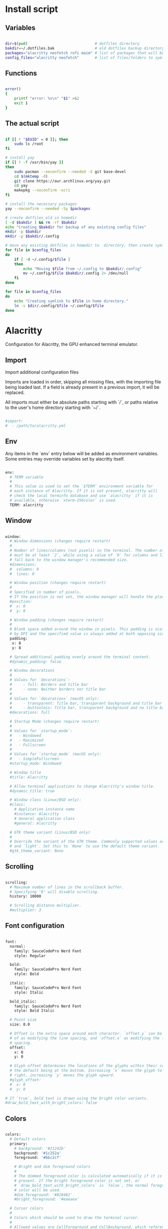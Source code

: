 # -*- eval: (my/org-config-mode) -*-

#+TITILE: My dotfiles
#+STARTUP: fold

* Install script
** Variables

#+begin_src sh :tangle-mode (identity #o755) :tangle ./install.sh 

  dir=$(pwd)                              # dotfiles directory
  bakdir=~/.dotfiles.bak                  # old dotfiles backup directory
  packages="alacritty neofetch rofi maim" # list of packages that will be installed
  config_files="alacritty neofetch"       # list of files/folders to symlink in homedir

#+end_src

** Functions

#+begin_src sh :tangle-mode (identity #o755) :tangle ./install.sh 

  error()
  {
      printf "error: %s\n" "$1" >&2
      exit 1
  }

#+end_src

** The actual script

#+begin_src sh :tangle-mode (identity #o755) :tangle ./install.sh 

  if [[ ! "$EUID" = 0 ]]; then
      sudo ls /root
  fi

  # install yay
  if [[ ! -f /usr/bin/yay ]]
  then
      sudo pacman --noconfirm --needed -S git base-devel
      cd $(mktemp -d)
      git clone https://aur.archlinux.org/yay.git
      cd yay
      makepkg --noconfirm -scri
  fi

  # install the necessary packages
  yay --noconfirm --needed -Sy $packages

  # create dotfiles_old in homedir
  [ -d $bakdir ] && rm -rf $bakdir
  echo "Creating $bakdir for backup of any existing config files"
  mkdir -p $bakdir
  mkdir -p $bakdir/.config

  # move any existing dotfiles in homedir to  directory, then create symlinks
  for file in $config_files
  do
      if [ -d ~/.config/$file ]
      then
          echo "Moving $file from ~/.config to $bakdir/.config"
          mv ~/.config/$file $bakdir/.config 2> /dev/null
      fi
  done

  for file in $config_files
  do
      echo "Creating symlink to $file in home directory."
      ln -s $dir/.config/$file ~/.config/$file
  done

#+end_src

* Alacritty

Configuration for Alacritty, the GPU enhanced terminal emulator.

** Import

Import additional configuration files

Imports are loaded in order, skipping all missing files, with the importing file being loaded last.
If a field is already present in a previous import, it will be replaced.

All imports must either be absolute paths starting with `/`, or paths relative to the user's home
directory starting with `~/`.

#+begin_src sh

  #import:
  #  - /path/to/alacritty.yml

#+end_src

** Env

Any items in the `env` entry below will be added as environment variables. Some entries may override
variables set by alacritty itself.

#+begin_src sh

  env:
    # TERM variable
    #
    # This value is used to set the `$TERM` environment variable for
    # each instance of Alacritty. If it is not present, alacritty will
    # check the local terminfo database and use `alacritty` if it is
    # available, otherwise `xterm-256color` is used.
    TERM: alacritty

#+end_src

** Window

#+begin_src sh

  window:
    # Window dimensions (changes require restart)
    #
    # Number of lines/columns (not pixels) in the terminal. The number of columns
    # must be at least `2`, while using a value of `0` for columns and lines will
    # fall back to the window manager's recommended size.
    #dimensions:
    #  columns: 0
    #  lines: 0

    # Window position (changes require restart)
    #
    # Specified in number of pixels.
    # If the position is not set, the window manager will handle the placement.
    #position:
    #  x: 0
    #  y: 0

    # Window padding (changes require restart)
    #
    # Blank space added around the window in pixels. This padding is scaled
    # by DPI and the specified value is always added at both opposing sides.
    padding:
     x: 8
     y: 8

    # Spread additional padding evenly around the terminal content.
    #dynamic_padding: false

    # Window decorations
    #
    # Values for `decorations`:
    #     - full: Borders and title bar
    #     - none: Neither borders nor title bar
    #
    # Values for `decorations` (macOS only):
    #     - transparent: Title bar, transparent background and title bar buttons
    #     - buttonless: Title bar, transparent background and no title bar buttons
    #decorations: full

    # Startup Mode (changes require restart)
    #
    # Values for `startup_mode`:
    #   - Windowed
    #   - Maximized
    #   - Fullscreen
    #
    # Values for `startup_mode` (macOS only):
    #   - SimpleFullscreen
    #startup_mode: Windowed

    # Window title
    #title: Alacritty

    # Allow terminal applications to change Alacritty's window title.
    #dynamic_title: true

    # Window class (Linux/BSD only):
    #class:
      # Application instance name
      #instance: Alacritty
      # General application class
      #general: Alacritty

    # GTK theme variant (Linux/BSD only)
    #
    # Override the variant of the GTK theme. Commonly supported values are `dark`
    # and `light`. Set this to `None` to use the default theme variant.
    #gtk_theme_variant: None

#+end_src

** Scrolling

#+begin_src sh

  scrolling:
    # Maximum number of lines in the scrollback buffer.
    # Specifying '0' will disable scrolling.
    history: 10000

    # Scrolling distance multiplier.
    #multiplier: 3
	
#+end_src

** Font configuration

#+begin_src sh

  font:
    normal:
      family: SauceCodePro Nerd Font
      style: Regular

    bold:
      family: SauceCodePro Nerd Font
      style: Bold

    italic:
      family: SauceCodePro Nerd Font
      style: Italic

    bold_italic:
      family: SauceCodePro Nerd Font
      style: Bold Italic

    # Point size
    size: 8.0

    # Offset is the extra space around each character. `offset.y` can be thought
    # of as modifying the line spacing, and `offset.x` as modifying the letter
    # spacing.
    offset:
      x: 0
      y: 0

    # Glyph offset determines the locations of the glyphs within their cells with
    # the default being at the bottom. Increasing `x` moves the glyph to the
    # right, increasing `y` moves the glyph upward.
    #glyph_offset:
    #  x: 0
    #  y: 0

  # If `true`, bold text is drawn using the bright color variants.
  #draw_bold_text_with_bright_colors: false

#+end_src

** Colors

#+begin_src sh

  colors:
    # Default colors
    primary:
      # background: '#21242b'
      background: '#1c252a'
      foreground: '#bbc2cf'

      # Bright and dim foreground colors
      #
      # The dimmed foreground color is calculated automatically if it is not
      # present. If the bright foreground color is not set, or
      # `draw_bold_text_with_bright_colors` is `false`, the normal foreground
      # color will be used.
      #dim_foreground: '#828482'
      #bright_foreground: '#eaeaea'

    # Cursor colors
    #
    # Colors which should be used to draw the terminal cursor.
    #
    # Allowed values are CellForeground and CellBackground, which reference the
    # affected cell, or hexadecimal colors like #ff00ff.
    #cursor:
    #  text: CellBackground
    #  cursor: CellForeground

    # Vi mode cursor colors
    #
    # Colors for the cursor when the vi mode is active.
    #
    # Allowed values are CellForeground and CellBackground, which reference the
    # affected cell, or hexadecimal colors like #ff00ff.
    #vi_mode_cursor:
    #  text: CellBackground
    #  cursor: CellForeground

    # Search colors
    #
    # Colors used for the search bar and match highlighting.
    #search:
      # Allowed values are CellForeground and CellBackground, which reference the
      # affected cell, or hexadecimal colors like #ff00ff.
      #matches:
      #  foreground: '#51afef'
      #  background: '#bbc2cf'
      #focused_match:
      #  foreground: CellBackground
      #  background: CellForeground

      #bar:
      #  background: '#c5c8c6'
      #  foreground: '#1d1f21'

    # Line indicator
    #
    # Color used for the indicator displaying the position in history during
    # search and vi mode.
    #
    # By default, these will use the opposing primary color.
    #line_indicator:
    #  foreground: None
    #  background: None

    # Selection colors
    #
    # Colors which should be used to draw the selection area.
    #
    # Allowed values are CellForeground and CellBackground, which reference the
    # affected cell, or hexadecimal colors like #ff00ff.
    #selection:
    # text: '#bbc2cf'
    # background: '#ffffff'

    # Normal colors

    normal:
      # black:   '#141c21'
      # black:   '#161e22'
      black:   '#182024'
      red:     '#ff6c6b'
      green:   '#98be65'
      yellow:  '#da8548'
      # yellow:  '#ffaf00'
      blue:    '#51afef'
      magenta: '#d499e5'
      cyan:    '#5699af'
      white:   '#bbc2cf'
    # normal:
      # black:   '#1c1f24'
      # red:     '#ff6c6b'
      # green:   '#98be65'
      # yellow:  '#da8548'
      # blue:    '#51afef'
      # magenta: '#d499e5'
      # cyan:    '#5699af'
      # white:   '#42444a'

    # Bright colors
    bright:
      black:   '#7b7278'
      red:     '#da8548'
      green:   '#4db5bd'
      yellow:  '#ffaf00'
      blue:    '#51afef'
      magenta: '#a9a1e1'
      cyan:    '#46d9ff'
      white:   '#dfdfdf'

    # Dim colors
    #
    # If the dim colors are not set, they will be calculated automatically based
    # on the `normal` colors.
    #dim:
    #  black:   '#131415'
    #  red:     '#864343'
    #  green:   '#777c44'
    #  yellow:  '#9e824c'
    #  blue:    '#556a7d'
    #  magenta: '#75617b'
    #  cyan:    '#5b7d78'
    #  white:   '#828482'

    # Indexed Colors
    #
    # The indexed colors include all colors from 16 to 256.
    # When these are not set, they're filled with sensible defaults.
    #
    # Example:
    #   `- { index: 16, color: '#ff00ff' }`
    #
    #indexed_colors: []

#+end_src

** Bell

The bell is rung every time the BEL control character is received.

#+begin_src sh

  #bell:
    # Visual Bell Animation
    #
    # Animation effect for flashing the screen when the visual bell is rung.
    #
    # Values for `animation`:
    #   - Ease
    #   - EaseOut
    #   - EaseOutSine
    #   - EaseOutQuad
    #   - EaseOutCubic
    #   - EaseOutQuart
    #   - EaseOutQuint
    #   - EaseOutExpo
    #   - EaseOutCirc
    #   - Linear
    #animation: EaseOutExpo

    # Duration of the visual bell flash in milliseconds. A `duration` of `0` will
    # disable the visual bell animation.
    #duration: 0

    # Visual bell animation color.
    #color: '#ffffff'

    # Bell Command
    #
    # This program is executed whenever the bell is rung.
    #
    # When set to `command: None`, no command will be executed.
    #
    # Example:
    #   command:
    #     program: notify-send
    #     args: ["Hello, World!"]
    #
    #command: None

#+end_src

** Opacity

Window opacity as a floating point number from `0.0` to `1.0`. The value `0.0` is completely
transparent and `1.0` is opaque.

#+begin_src sh

  background_opacity: 0.85

#+end_src

** Selection

#+begin_src sh

  #selection:
    # This string contains all characters that are used as separators for
    # "semantic words" in Alacritty.
    #semantic_escape_chars: ",│`|:\"' ()[]{}<>\t"

    # When set to `true`, selected text will be copied to the primary clipboard.
    #save_to_clipboard: false

#+end_src

** Cursor

#+begin_src sh

  #cursor:
    # Cursor style
    #style:
      # Cursor shape
      #
      # Values for `shape`:
      #   - ▇ Block
      #   - _ Underline
      #   - | Beam
      #shape: Block

      # Cursor blinking state
      #
      # Values for `blinking`:
      #   - Never: Prevent the cursor from ever blinking
      #   - Off: Disable blinking by default
      #   - On: Enable blinking by default
      #   - Always: Force the cursor to always blink
      #blinking: Off

    # Vi mode cursor style
    #
    # If the vi mode cursor style is `None` or not specified, it will fall back to
    # the style of the active value of the normal cursor.
    #
    # See `cursor.style` for available options.
    #vi_mode_style: None

    # Cursor blinking interval in milliseconds.
    #blink_interval: 750

    # If this is `true`, the cursor will be rendered as a hollow box when the
    # window is not focused.
    #unfocused_hollow: true

    # Thickness of the cursor relative to the cell width as floating point number
    # from `0.0` to `1.0`.
    #thickness: 0.15

#+end_src

** Live config reload

changes require restart

#+begin_src sh

  #live_config_reload: true

#+end_src

** Shell

You can set `shell.program` to the path of your favorite shell, e.g. `/bin/fish`. Entries in
`shell.args` are passed unmodified as arguments to the shell.

Default:
  - (macOS) /bin/bash --login
  - (Linux/BSD) user login shell
  - (Windows) powershell

#+begin_src sh

  shell:
   program: /bin/zsh
  #  args:
  #    - --login

  # Startup directory
  #
  # Directory the shell is started in. If this is unset, or `None`, the working
  # directory of the parent process will be used.
  #working_directory: None

#+end_src

** Startup directory

Directory the shell is started in. If this is unset, or `None`, the working directory of the parent
process will be used.

#+begin_src sh

  #working_directory: None

#+end_src

** ESC when alt is pressed

Send ESC (\x1b) before characters when alt is pressed.

#+begin_src sh

  #alt_send_esc: true

#+end_src

** Mouse

#+begin_src sh

  #mouse:
  # Click settings
  #
  # The `double_click` and `triple_click` settings control the time
  # alacritty should wait for accepting multiple clicks as one double
  # or triple click.
  #double_click: { threshold: 300 }
  #triple_click: { threshold: 300 }

#+end_src

** Hide when typing

If this is `true`, the cursor is temporarily hidden when typing.

#+begin_src sh

  #hide_when_typing: false

#+end_src

** URL

#+begin_src sh

  #url:
  # URL launcher
  #
  # This program is executed when clicking on a text which is recognized as a
  # URL. The URL is always added to the command as the last parameter.
  #
  # When set to `launcher: None`, URL launching will be disabled completely.
  #
  # Default:
  #   - (macOS) open
  #   - (Linux/BSD) xdg-open
  #   - (Windows) explorer
  #launcher:
  #  program: xdg-open
  #  args: []

  # URL modifiers
  #
  # These are the modifiers that need to be held down for opening URLs when
  # clicking on them. The available modifiers are documented in the key
  # binding section.
  #modifiers: None

#+end_src

** Mouse bindings

Mouse bindings are specified as a list of objects, much like the key
bindings further below.

To trigger mouse bindings when an application running within Alacritty
captures the mouse, the `Shift` modifier is automatically added as a
requirement.

Each mouse binding will specify a:

- `mouse`:

  - Middle
  - Left
  - Right
  - Numeric identifier such as `5`

- `action` (see key bindings)

And optionally:

- `mods` (see key bindings)

#+begin_src sh

  #mouse_bindings:
  #  - { mouse: Middle, action: PasteSelection }

#+end_src

** Key bindings

Key bindings are specified as a list of objects. For example, this is the default paste binding:

`- { key: V, mods: Control|Shift, action: Paste }`

Each key binding will specify a:

- `key`: Identifier of the key pressed

   - A-Z
   - F1-F24
   - Key0-Key9

   A full list with available key codes can be found here:
   https://docs.rs/glutin/*/glutin/event/enum.VirtualKeyCode.html#variants

   Instead of using the name of the keys, the `key` field also supports using the scancode of the
   desired key. Scancodes have to be specified as a decimal number. This command will allow you to
   display the hex scancodes for certain keys:

      `showkey --scancodes`.

Then exactly one of:

- `chars`: Send a byte sequence to the running application

   The `chars` field writes the specified string to the terminal. This makes it possible to pass
   escape sequences. To find escape codes for bindings like `PageUp` (`"\x1b[5~"`), you can run the
   command `showkey -a` outside of tmux. Note that applications use terminfo to map escape sequences
   back to keys. It is therefore required to update the terminfo when changing an escape sequence.

- `action`: Execute a predefined action

  - ToggleViMode
  - SearchForward
      Start searching toward the right of the search origin.
  - SearchBackward
      Start searching toward the left of the search origin.
  - Copy
  - Paste
  - IncreaseFontSize
  - DecreaseFontSize
  - ResetFontSize
  - ScrollPageUp
  - ScrollPageDown
  - ScrollHalfPageUp
  - ScrollHalfPageDown
  - ScrollLineUp
  - ScrollLineDown
  - ScrollToTop
  - ScrollToBottom
  - ClearHistory
      Remove the terminal's scrollback history.
  - Hide
      Hide the Alacritty window.
  - Minimize
      Minimize the Alacritty window.
  - Quit
      Quit Alacritty.
  - ToggleFullscreen
  - SpawnNewInstance
      Spawn a new instance of Alacritty.
  - ClearLogNotice
      Clear Alacritty's UI warning and error notice.
  - ClearSelection
      Remove the active selection.
  - ReceiveChar
  - None

- Vi mode exclusive actions:

  - Open
      Open URLs at the cursor location with the launcher configured in
      `url.launcher`.
  - ToggleNormalSelection
  - ToggleLineSelection
  - ToggleBlockSelection
  - ToggleSemanticSelection
      Toggle semantic selection based on `selection.semantic_escape_chars`.

- Vi mode exclusive cursor motion actions:

  - Up
      One line up.
  - Down
      One line down.
  - Left
      One character left.
  - Right
      One character right.
  - First
      First column, or beginning of the line when already at the first column.
  - Last
      Last column, or beginning of the line when already at the last column.
  - FirstOccupied
      First non-empty cell in this terminal row, or first non-empty cell of
      the line when already at the first cell of the row.
  - High
      Top of the screen.
  - Middle
      Center of the screen.
  - Low
      Bottom of the screen.
  - SemanticLeft
      Start of the previous semantically separated word.
  - SemanticRight
      Start of the next semantically separated word.
  - SemanticLeftEnd
      End of the previous semantically separated word.
  - SemanticRightEnd
      End of the next semantically separated word.
  - WordLeft
      Start of the previous whitespace separated word.
  - WordRight
      Start of the next whitespace separated word.
  - WordLeftEnd
      End of the previous whitespace separated word.
  - WordRightEnd
      End of the next whitespace separated word.
  - Bracket
      Character matching the bracket at the cursor's location.
  - SearchNext
      Beginning of the next match.
  - SearchPrevious
      Beginning of the previous match.
  - SearchStart
      Start of the match to the left of the vi mode cursor.
  - SearchEnd
      End of the match to the right of the vi mode cursor.

- Search mode exclusive actions:
  - SearchFocusNext
      Move the focus to the next search match.
  - SearchFocusPrevious
      Move the focus to the previous search match.
  - SearchConfirm
  - SearchCancel
  - SearchClear
      Reset the search regex.
  - SearchDeleteWord
      Delete the last word in the search regex.
  - SearchHistoryPrevious
      Go to the previous regex in the search history.
  - SearchHistoryNext
      Go to the next regex in the search history.

- macOS exclusive actions:
  - ToggleSimpleFullscreen
      Enter fullscreen without occupying another space.

- Linux/BSD exclusive actions:

  - CopySelection
      Copy from the selection buffer.
  - PasteSelection
      Paste from the selection buffer.

- `command`: Fork and execute a specified command plus arguments

   The `command` field must be a map containing a `program` string and an `args` array of command
   line parameter strings. For example: 
      `{ program: "alacritty", args: ["-e", "vttest"] }`

And optionally:

- `mods`: Key modifiers to filter binding actions

   - Command
   - Control
   - Option
   - Super
   - Shift
   - Alt

   Multiple `mods` can be combined using `|` like this:
      `mods: Control|Shift`.
   Whitespace and capitalization are relevant and must match the example.

- `mode`: Indicate a binding for only specific terminal reported modes

   This is mainly used to send applications the correct escape sequences when in different modes.

   - AppCursor
   - AppKeypad
   - Search
   - Alt
   - Vi

   A `~` operator can be used before a mode to apply the binding whenever the mode is *not* active,
   e.g. `~Alt`.

Bindings are always filled by default, but will be replaced when a new binding with the same
triggers is defined. To unset a default binding, it can be mapped to the `ReceiveChar` action.
Alternatively, you can use `None` for a no-op if you do not wish to receive input characters for
that binding.

If the same trigger is assigned to multiple actions, all of them are executed in the order they were
defined in.

#+begin_src sh

  #key_bindings:
  #- { key: Paste,                                       action: Paste          }
  #- { key: Copy,                                        action: Copy           }
  #- { key: L,         mods: Control,                    action: ClearLogNotice }
  #- { key: L,         mods: Control, mode: ~Vi|~Search, chars: "\x0c"          }
  #- { key: PageUp,    mods: Shift,   mode: ~Alt,        action: ScrollPageUp,  }
  #- { key: PageDown,  mods: Shift,   mode: ~Alt,        action: ScrollPageDown }
  #- { key: Home,      mods: Shift,   mode: ~Alt,        action: ScrollToTop,   }
  #- { key: End,       mods: Shift,   mode: ~Alt,        action: ScrollToBottom }

  # Vi Mode
  #- { key: Space,  mods: Shift|Control, mode: Vi|~Search, action: ScrollToBottom          }
  #- { key: Space,  mods: Shift|Control, mode: ~Search,    action: ToggleViMode            }
  #- { key: Escape,                      mode: Vi|~Search, action: ClearSelection          }
  #- { key: I,                           mode: Vi|~Search, action: ScrollToBottom          }
  #- { key: I,                           mode: Vi|~Search, action: ToggleViMode            }
  #- { key: C,      mods: Control,       mode: Vi|~Search, action: ToggleViMode            }
  #- { key: Y,      mods: Control,       mode: Vi|~Search, action: ScrollLineUp            }
  #- { key: E,      mods: Control,       mode: Vi|~Search, action: ScrollLineDown          }
  #- { key: G,                           mode: Vi|~Search, action: ScrollToTop             }
  #- { key: G,      mods: Shift,         mode: Vi|~Search, action: ScrollToBottom          }
  #- { key: B,      mods: Control,       mode: Vi|~Search, action: ScrollPageUp            }
  #- { key: F,      mods: Control,       mode: Vi|~Search, action: ScrollPageDown          }
  #- { key: U,      mods: Control,       mode: Vi|~Search, action: ScrollHalfPageUp        }
  #- { key: D,      mods: Control,       mode: Vi|~Search, action: ScrollHalfPageDown      }
  #- { key: Y,                           mode: Vi|~Search, action: Copy                    }
  #- { key: Y,                           mode: Vi|~Search, action: ClearSelection          }
  #- { key: Copy,                        mode: Vi|~Search, action: ClearSelection          }
  #- { key: V,                           mode: Vi|~Search, action: ToggleNormalSelection   }
  #- { key: V,      mods: Shift,         mode: Vi|~Search, action: ToggleLineSelection     }
  #- { key: V,      mods: Control,       mode: Vi|~Search, action: ToggleBlockSelection    }
  #- { key: V,      mods: Alt,           mode: Vi|~Search, action: ToggleSemanticSelection }
  #- { key: Return,                      mode: Vi|~Search, action: Open                    }
  #- { key: K,                           mode: Vi|~Search, action: Up                      }
  #- { key: J,                           mode: Vi|~Search, action: Down                    }
  #- { key: H,                           mode: Vi|~Search, action: Left                    }
  #- { key: L,                           mode: Vi|~Search, action: Right                   }
  #- { key: Up,                          mode: Vi|~Search, action: Up                      }
  #- { key: Down,                        mode: Vi|~Search, action: Down                    }
  #- { key: Left,                        mode: Vi|~Search, action: Left                    }
  #- { key: Right,                       mode: Vi|~Search, action: Right                   }
  #- { key: Key0,                        mode: Vi|~Search, action: First                   }
  #- { key: Key4,   mods: Shift,         mode: Vi|~Search, action: Last                    }
  #- { key: Key6,   mods: Shift,         mode: Vi|~Search, action: FirstOccupied           }
  #- { key: H,      mods: Shift,         mode: Vi|~Search, action: High                    }
  #- { key: M,      mods: Shift,         mode: Vi|~Search, action: Middle                  }
  #- { key: L,      mods: Shift,         mode: Vi|~Search, action: Low                     }
  #- { key: B,                           mode: Vi|~Search, action: SemanticLeft            }
  #- { key: W,                           mode: Vi|~Search, action: SemanticRight           }
  #- { key: E,                           mode: Vi|~Search, action: SemanticRightEnd        }
  #- { key: B,      mods: Shift,         mode: Vi|~Search, action: WordLeft                }
  #- { key: W,      mods: Shift,         mode: Vi|~Search, action: WordRight               }
  #- { key: E,      mods: Shift,         mode: Vi|~Search, action: WordRightEnd            }
  #- { key: Key5,   mods: Shift,         mode: Vi|~Search, action: Bracket                 }
  #- { key: Slash,                       mode: Vi|~Search, action: SearchForward           }
  #- { key: Slash,  mods: Shift,         mode: Vi|~Search, action: SearchBackward          }
  #- { key: N,                           mode: Vi|~Search, action: SearchNext              }
  #- { key: N,      mods: Shift,         mode: Vi|~Search, action: SearchPrevious          }

  # Search Mode
  #- { key: Return,                mode: Search|Vi,  action: SearchConfirm         }
  #- { key: Escape,                mode: Search,     action: SearchCancel          }
  #- { key: C,      mods: Control, mode: Search,     action: SearchCancel          }
  #- { key: U,      mods: Control, mode: Search,     action: SearchClear           }
  #- { key: W,      mods: Control, mode: Search,     action: SearchDeleteWord      }
  #- { key: P,      mods: Control, mode: Search,     action: SearchHistoryPrevious }
  #- { key: N,      mods: Control, mode: Search,     action: SearchHistoryNext     }
  #- { key: Up,                    mode: Search,     action: SearchHistoryPrevious }
  #- { key: Down,                  mode: Search,     action: SearchHistoryNext     }
  #- { key: Return,                mode: Search|~Vi, action: SearchFocusNext       }
  #- { key: Return, mods: Shift,   mode: Search|~Vi, action: SearchFocusPrevious   }

  # (Windows, Linux, and BSD only)
  #- { key: V,              mods: Control|Shift, mode: ~Vi,        action: Paste            }
  #- { key: C,              mods: Control|Shift,                   action: Copy             }
  #- { key: F,              mods: Control|Shift, mode: ~Search,    action: SearchForward    }
  #- { key: B,              mods: Control|Shift, mode: ~Search,    action: SearchBackward   }
  #- { key: C,              mods: Control|Shift, mode: Vi|~Search, action: ClearSelection   }
  #- { key: Insert,         mods: Shift,                           action: PasteSelection   }
  #- { key: Key0,           mods: Control,                         action: ResetFontSize    }
  #- { key: Equals,         mods: Control,                         action: IncreaseFontSize }
  #- { key: Plus,           mods: Control,                         action: IncreaseFontSize }
  #- { key: NumpadAdd,      mods: Control,                         action: IncreaseFontSize }
  #- { key: Minus,          mods: Control,                         action: DecreaseFontSize }
  #- { key: NumpadSubtract, mods: Control,                         action: DecreaseFontSize }

  # (Windows only)
  #- { key: Return,   mods: Alt,           action: ToggleFullscreen }

  # (macOS only)
  #- { key: K,              mods: Command, mode: ~Vi|~Search, chars: "\x0c"            }
  #- { key: K,              mods: Command, mode: ~Vi|~Search, action: ClearHistory     }
  #- { key: Key0,           mods: Command,                    action: ResetFontSize    }
  #- { key: Equals,         mods: Command,                    action: IncreaseFontSize }
  #- { key: Plus,           mods: Command,                    action: IncreaseFontSize }
  #- { key: NumpadAdd,      mods: Command,                    action: IncreaseFontSize }
  #- { key: Minus,          mods: Command,                    action: DecreaseFontSize }
  #- { key: NumpadSubtract, mods: Command,                    action: DecreaseFontSize }
  #- { key: V,              mods: Command,                    action: Paste            }
  #- { key: C,              mods: Command,                    action: Copy             }
  #- { key: C,              mods: Command, mode: Vi|~Search,  action: ClearSelection   }
  #- { key: H,              mods: Command,                    action: Hide             }
  #- { key: M,              mods: Command,                    action: Minimize         }
  #- { key: Q,              mods: Command,                    action: Quit             }
  #- { key: W,              mods: Command,                    action: Quit             }
  #- { key: N,              mods: Command,                    action: SpawnNewInstance }
  #- { key: F,              mods: Command|Control,            action: ToggleFullscreen }
  #- { key: F,              mods: Command, mode: ~Search,     action: SearchForward    }
  #- { key: B,              mods: Command, mode: ~Search,     action: SearchBackward   }

#+end_src

** Debug

#+begin_src sh

  # Display the time it takes to redraw each frame.
  #render_timer: false

  # Keep the log file after quitting Alacritty.
  #persistent_logging: false

  # Log level
  #
  # Values for `log_level`:
  #   - Off
  #   - Error
  #   - Warn
  #   - Info
  #   - Debug
  #   - Trace
  #log_level: Warn

  # Print all received window events.
  #print_events: false

#+end_src

* Neofetch

Neofetch config

** Print information

#+begin_src sh  :tangle ./.config/neofetch/config.conf

  print_info() {
      prin "${cl17}──────────\n Hardware Information \n──────────"
      info " ​ ​ Host\n \n " model
      # the original info is too long
      # info " ​ ​  " cpu
      prin " ​ ​ ${cl17}CPU\n \n \n \n \n ${cl0}AMD Ryzen 5 3500U (8) @ 2.1GHz"
      info " ​ ​ GPU\n \n \n " gpu
      info " ​ ​ Mem\n \n \n " memory
      info " ​ ​ Res\n \n \n " resolution
      prin "${cl17}──────────\n Software Information \n──────────"
      info " ​ ​ OS\n \n \n \n " distro
      info " ​ ​ Kernel" kernel
      info " ​ ​ DE/WM\n " wm
      info " ​ ​ Shell\n " shell
      info " ​ ​ Term\n \n " term
      info " ​ ​ Font\n \n " term_font
      info " ​ ​ Pkgs\n \n " packages
      info " ​ ​ IP\n \n \n \n " local_ip
      prin "${cl17}─────────────────\n Colors \n─────────────────"
      prin
      prin "\n \n \n \n \n ${cl1}\n \n \n \n \n${cl2}\n \n \n \n \n${cl3}\n \n \n \n \n${cl4}\n \n \n \n \n${cl5}\n \n \n \n \n${cl6}\n \n \n \n \n${cl7}\n \n \n \n \n${cl8}\n \n \n \n \n"
      prin "\n \n \n \n \n ${cl9}\n \n \n \n \n${cl10}\n \n \n \n \n${cl11}\n \n \n \n \n${cl12}\n \n \n \n \n${cl13}\n \n \n \n \n${cl14}\n \n \n \n \n${cl15}\n \n \n \n \n${cl16}\n \n \n \n \n"
  }

#+end_src

** Colors for custom colorblocks

#+begin_src sh  :tangle ./.config/neofetch/config.conf

  reset="\033[0m"
  black="\033[1;40m"
  red="\033[1;41m"
  green="\033[1;42m"
  yellow="\033[1;43m"
  blue="\033[1;44m"
  magenta="\033[1;45m"
  cyan="\033[1;46m"
  white="\033[1;47m"
  bblack="\033[1;100m"
  bred="\033[1;101m"
  bgreen="\033[1;102m"
  byellow="\033[1;103m"
  bblue="\033[1;104m"
  bmagenta="\033[1;105m"
  bcyan="\033[1;106m"
  bwhite="\033[1;107m"
  cl0="${reset}"
  cl1="${black}"
  cl2="${red}"
  cl3="${green}"
  cl4="${yellow}"
  cl5="${blue}"
  cl6="${magenta}"
  cl7="${cyan}"
  cl8="${white}"
  cl9="${bblack}"
  cl10="${bred}"
  cl11="${bgreen}"
  cl12="${byellow}"
  cl13="${bblue}"
  cl14="${bmagenta}"
  cl15="${bcyan}"
  cl16="${bwhite}"
  cl17="\033[1;36m"

#+end_src

** Title

Hide/Show Fully qualified domain name.

Default:  'off'
Values:   'on', 'off'
Flag:     --title_fqdn

#+begin_src sh  :tangle ./.config/neofetch/config.conf

  title_fqdn="off"

#+end_src

** Kernel

Shorten the output of the kernel function.

Default:  'on'
Values:   'on', 'off'
Flag:     --kernel_shorthand
Supports: Everything except *BSDs (except PacBSD and PC-BSD)

Example:
on:  '4.8.9-1-ARCH'
off: 'Linux 4.8.9-1-ARCH'

#+begin_src sh  :tangle ./.config/neofetch/config.conf

  kernel_shorthand="on"

#+end_src

** Distro
*** Shorten the output of the distro function

Default:  'off'
Values:   'on', 'tiny', 'off'
Flag:     --distro_shorthand
Supports: Everything except Windows and Haiku

#+begin_src sh  :tangle ./.config/neofetch/config.conf

  distro_shorthand="off"

#+end_src

*** Show/Hide OS architecture

Show 'x86_64', 'x86' and etc in 'Distro:' output.

Default: 'on'
Values:  'on', 'off'
Flag:    --os_arch

Example:
on:  'Arch Linux x86_64'
off: 'Arch Linux'

#+begin_src sh  :tangle ./.config/neofetch/config.conf

  os_arch="off"

#+end_src

** Uptime

Shorten the output of the uptime function

Default: 'on'
Values:  'on', 'tiny', 'off'
Flag:    --uptime_shorthand

Example:
on:   '2 days, 10 hours, 3 mins'
tiny: '2d 10h 3m'
off:  '2 days, 10 hours, 3 minutes'

#+begin_src sh  :tangle ./.config/neofetch/config.conf

  uptime_shorthand="on"

#+end_src

** Memory
*** Show memory pecentage in output

Default: 'off'
Values:  'on', 'off'
Flag:    --memory_percent

Example:
on:   '1801MiB / 7881MiB (22%)'
off:  '1801MiB / 7881MiB'

#+begin_src sh  :tangle ./.config/neofetch/config.conf

  memory_percent="on"
	
#+end_src

*** Change memory output unit

Default: 'mib'
Values:  'kib', 'mib', 'gib'
Flag:    --memory_unit

Example:
kib  '1020928KiB / 7117824KiB'
mib  '1042MiB / 6951MiB'
gib: ' 0.98GiB / 6.79GiB'

#+begin_src sh  :tangle ./.config/neofetch/config.conf

  memory_unit="mib"

#+end_src

** Packages

Show/Hide Package Manager names.

Default: 'tiny'
Values:  'on', 'tiny' 'off'
Flag:    --package_managers

Example:
on:   '998 (pacman), 8 (flatpak), 4 (snap)'
tiny: '908 (pacman, flatpak, snap)'
off:  '908'

#+begin_src sh  :tangle ./.config/neofetch/config.conf

  package_managers="on"

#+end_src

** Shell
*** Show the path to $SHELL

Default: 'off'
Values:  'on', 'off'
Flag:    --shell_path

Example:
on:  '/bin/bash'
off: 'bash'

#+begin_src sh  :tangle ./.config/neofetch/config.conf

  shell_path="off"

#+end_src

*** Show $SHELL version

Default: 'on'
Values:  'on', 'off'
Flag:    --shell_version

Example:
on:  'bash 4.4.5'
off: 'bash'

#+begin_src sh  :tangle ./.config/neofetch/config.conf

  shell_version="on"

#+end_src

** CPU
*** CPU speed type

Default:  'bios_limit'
Values:   'scaling_cur_freq', 'scaling_min_freq', 'scaling_max_freq', 'bios_limit'.
Flag:     --speed_type
Supports: Linux with 'cpufreq'

#+begin_src sh  :tangle ./.config/neofetch/config.conf

  speed_type="bios_limit"

#+end_src

*** CPU speed shorthand

Default: 'off'
Values:  'on', 'off'.
Flag:    --speed_shorthand

Example:
on:    'i7-6500U (4) @ 3.1GHz'
off:   'i7-6500U (4) @ 3.100GHz'

#+begin_src sh  :tangle ./.config/neofetch/config.conf

  speed_shorthand="on"

#+end_src

*** Enable/Disable CPU brand in output

Default: 'on'
Values:  'on', 'off'
Flag:    --cpu_brand

Example:
on:   'Intel i7-6500U'
off:  'i7-6500U (4)'

#+begin_src sh  :tangle ./.config/neofetch/config.conf

  cpu_brand="on"

#+end_src

*** CPU Speed

Hide/Show CPU speed.

Default: 'on'
Values:  'on', 'off'
Flag:    --cpu_speed

Example:
on:  'Intel i7-6500U (4) @ 3.1GHz'
off: 'Intel i7-6500U (4)'

#+begin_src sh  :tangle ./.config/neofetch/config.conf

  cpu_speed="on"

#+end_src

*** CPU Cores

Display CPU cores in output

Default: 'logical'
Values:  'logical', 'physical', 'off'
Flag:    --cpu_cores
Support: 'physical' doesn't work on BSD.

Example:
logical:  'Intel i7-6500U (4) @ 3.1GHz' (All virtual cores)
physical: 'Intel i7-6500U (2) @ 3.1GHz' (All physical cores)
off:      'Intel i7-6500U @ 3.1GHz'

#+begin_src sh  :tangle ./.config/neofetch/config.conf

  cpu_cores="logical"

#+end_src

*** CPU Temperature

Hide/Show CPU temperature.
Note the temperature is added to the regular CPU function.

Default:  'off'
Values:   'C', 'F', 'off'
Flag:     --cpu_temp
Supports: Linux, BSD

Example:
C:   'Intel i7-6500U (4) @ 3.1GHz [27.2°C]'
F:   'Intel i7-6500U (4) @ 3.1GHz [82.0°F]'
off: 'Intel i7-6500U (4) @ 3.1GHz'

#+begin_src sh  :tangle ./.config/neofetch/config.conf

  cpu_temp="off"

#+end_src

** GPU
*** Enable/Disable GPU brand

Default: 'on'
Values:  'on', 'off'
Flag:    --gpu_brand

Example:
on:  'AMD HD 7950'
off: 'HD 7950'

#+begin_src sh  :tangle ./.config/neofetch/config.conf

  gpu_brand="on"

#+end_src

*** Which GPU to display

Default: 'all'
Values:  'all', 'dedicated', 'integrated'
Flag:    --gpu_type
Supports: Linux

Example:
all:
  GPU1: AMD HD 7950
  GPU2: Intel Integrated Graphics

dedicated:
  GPU1: AMD HD 7950

integrated:
  GPU1: Intel Integrated Graphics

#+begin_src sh  :tangle ./.config/neofetch/config.conf

  gpu_type="all"

#+end_src

** Resolution

Display refresh rate next to each monitor
Default: 'off'
Values:  'on', 'off'
Flag:    --refresh_rate
Supports: Doesn't work on Windows.

Example:
on:  '1920x1080 @ 60Hz'
off: '1920x1080'

#+begin_src sh  :tangle ./.config/neofetch/config.conf

  refresh_rate="on"

#+end_src

** GTK Theme / Icons / Font
*** Shorten output of GTK

Default: 'off'
Values:  'on', 'off'
Flag:    --gtk_shorthand

Example:
on:  'Numix, Adwaita'
off: 'Numix [GTK2], Adwaita [GTK3]'

#+begin_src sh  :tangle ./.config/neofetch/config.conf

  gtk_shorthand="off"

#+end_src

*** Enable/Disable GTK2

Default: 'on'
Values:  'on', 'off'
Flag:    --gtk2

Example:
on:  'Numix [GTK2], Adwaita [GTK3]'
off: 'Adwaita [GTK3]'

#+begin_src sh  :tangle ./.config/neofetch/config.conf

  gtk2="on"

#+end_src

*** Enable/Disable GTK3

Default: 'on'
Values:  'on', 'off'
Flag:    --gtk3

Example:
on:  'Numix [GTK2], Adwaita [GTK3]'
off: 'Numix [GTK2]'

#+begin_src sh  :tangle ./.config/neofetch/config.conf

  gtk3="on"

#+end_src

** IP address
*** Website to ping for the public IP

Default: 'http://ident.me'
Values:  'url'
Flag:    --ip_host

#+begin_src sh  :tangle ./.config/neofetch/config.conf

  public_ip_host="http://ident.me"
	
#+end_src

*** Public IP timeout

Default: '2'
Values:  'int'
Flag:    --ip_timeout

#+begin_src sh  :tangle ./.config/neofetch/config.conf

  public_ip_timeout=2

#+end_src

** Desktop evironment

Show Desktop Environment version

Default: 'on'
Values:  'on', 'off'
Flag:    --de_version

#+begin_src sh  :tangle ./.config/neofetch/config.conf

  de_version="on"

#+end_src

** Disk
*** Which disks to display

The values can be any /dev/sdXX, mount point or directory.

Default: '/'
Values:  '/', '/dev/sdXX', '/path/to/drive'.
Flag:    --disk_show

Example:
disk_show=('/' '/dev/sdb1'):
     'Disk (/): 74G / 118G (66%)'
     'Disk (/mnt/Videos): 823G / 893G (93%)'

disk_show=('/'):
     'Disk (/): 74G / 118G (66%)'

#+begin_src sh  :tangle ./.config/neofetch/config.conf

  disk_show=('/')

#+end_src

*** Disk subtitle

What to append to the Disk subtitle.

Default: 'mount'
Values:  'mount', 'name', 'dir', 'none'
Flag:    --disk_subtitle

Example:
name:   'Disk (/dev/sda1): 74G / 118G (66%)'
        'Disk (/dev/sdb2): 74G / 118G (66%)'

mount:  'Disk (/): 74G / 118G (66%)'
        'Disk (/mnt/Local Disk): 74G / 118G (66%)'
        'Disk (/mnt/Videos): 74G / 118G (66%)'

dir:    'Disk (/): 74G / 118G (66%)'
        'Disk (Local Disk): 74G / 118G (66%)'
        'Disk (Videos): 74G / 118G (66%)'

none:   'Disk: 74G / 118G (66%)'
        'Disk: 74G / 118G (66%)'
        'Disk: 74G / 118G (66%)'

#+begin_src sh  :tangle ./.config/neofetch/config.conf

  disk_subtitle="mount"

#+end_src

*** Disk percent

Show/Hide disk percent.

Default: 'on'
Values:  'on', 'off'
Flag:    --disk_percent

Example:
on:  'Disk (/): 74G / 118G (66%)'
off: 'Disk (/): 74G / 118G'

#+begin_src sh  :tangle ./.config/neofetch/config.conf

  disk_percent="on"

#+end_src

** Song
*** Manually specify a music player

Default: 'auto'
Values:  'auto', 'player-name'
Flag:    --music_player

Available values for 'player-name':

amarok
audacious
banshee
bluemindo
clementine
cmus
deadbeef
deepin-music
dragon
elisa
exaile
gnome-music
gmusicbrowser
gogglesmm
guayadeque
io.elementary.music
iTunes
juk
lollypop
mocp
mopidy
mpd
muine
netease-cloud-music
olivia
playerctl
pogo
pragha
qmmp
quodlibet
rhythmbox
sayonara
smplayer
spotify
strawberry
tauonmb
tomahawk
vlc
xmms2d
xnoise
yarock

#+begin_src sh  :tangle ./.config/neofetch/config.conf

  music_player="auto"

#+end_src

*** Format to display song information

Default: '%artist% - %album% - %title%'
Values:  '%artist%', '%album%', '%title%'
Flag:    --song_format

Example:
default: 'Song: Jet - Get Born - Sgt Major'

#+begin_src sh  :tangle ./.config/neofetch/config.conf

  song_format="%artist% - %title%"

#+end_src

*** Print the Artist, Album and Title on separate lines

Default: 'off'
Values:  'on', 'off'
Flag:    --song_shorthand

Example:
on:  'Artist: The Fratellis'
     'Album: Costello Music'
     'Song: Chelsea Dagger'

off: 'Song: The Fratellis - Costello Music - Chelsea Dagger'

#+begin_src sh  :tangle ./.config/neofetch/config.conf

  song_shorthand="off"

#+end_src

*** 'mpc' arguments 

Specify a host, password etc.

Default: ''
Example: mpc_args=(-h HOST -P PASSWORD)

#+begin_src sh  :tangle ./.config/neofetch/config.conf

  mpc_args=()

#+end_src

** Text colors

Default:  'distro'
Values:   'distro', 'num' 'num' 'num' 'num' 'num' 'num'
Flag:     --colors

Each number represents a different part of the text in
this order: 'title', '@', 'underline', 'subtitle', 'colon', 'info'

Example:
colors=(distro)      - Text is colored based on Distro colors.
colors=(4 6 1 8 8 6) - Text is colored in the order above.

#+begin_src sh  :tangle ./.config/neofetch/config.conf

  colors=(distro)

#+end_src

** Text options
*** Toggle bold text

Default:  'on'
Values:   'on', 'off'
Flag:     --bold

#+begin_src sh  :tangle ./.config/neofetch/config.conf

  bold="on"

#+end_src

*** Enable/Disable Underline

Default:  'on'
Values:   'on', 'off'
Flag:     --underline

#+begin_src sh  :tangle ./.config/neofetch/config.conf

  underline_enabled="on"

#+end_src

*** Underline character

Default:  '-'
Values:   'string'
Flag:     --underline_char

#+begin_src sh  :tangle ./.config/neofetch/config.conf

  underline_char="-"

#+end_src

*** Info Separator

Replace the default separator with the specified string.

Default:  ':'
Flag:     --separator

Example:
separator="->":   'Shell-> bash'
separator=" =":   'WM = dwm'
separator="  "

#+begin_src sh  :tangle ./.config/neofetch/config.conf

  separator=" "

#+end_src

** Color blocks
*** Color block range

The range of colors to print.

Default:  '0', '15'
Values:   'num'
Flag:     --block_range

Example:

Display colors 0-7 in the blocks.  (8 colors)
neofetch --block_range 0 7

Display colors 0-15 in the blocks. (16 colors)
neofetch --block_range 0 15

#+begin_src sh  :tangle ./.config/neofetch/config.conf

  block_range=(0 15)

#+end_src

*** Toggle color blocks

Default:  'on'
Values:   'on', 'off'
Flag:     --color_blocks

#+begin_src sh  :tangle ./.config/neofetch/config.conf

  color_blocks="on"

#+end_src

*** Color block width in spaces

Default:  '3'
Values:   'num'
Flag:     --block_width

#+begin_src sh  :tangle ./.config/neofetch/config.conf

  block_width=3

#+end_src

*** Color block height in lines

Default:  '1'
Values:   'num'
Flag:     --block_height

#+begin_src sh  :tangle ./.config/neofetch/config.conf

  block_height=1

#+end_src

*** Color Alignment

Default: 'auto'
Values:  'auto', 'num'
Flag:    --col_offset

Number specifies how far from the left side of the terminal (in spaces) to begin printing the
columns, in case you want to e.g. center them under your text.
Example:
col_offset="auto" - Default behavior of neofetch
col_offset=7      - Leave 7 spaces then print the colors

#+begin_src sh  :tangle ./.config/neofetch/config.conf

  col_offset="auto"

#+end_src

** Progress bar
*** Bar characters

Default:  '-', '='
Values:   'string', 'string'
Flag:     --bar_char

Example:
neofetch --bar_char 'elapsed' 'total'
neofetch --bar_char '-' '='

#+begin_src sh :tangle ./.config/neofetch/config.conf

  bar_char_elapsed="-"
  bar_char_total="="

#+end_src

*** Toggle Bar border

Default:  'on'
Values:   'on', 'off'
Flag:     --bar_border

#+begin_src sh :tangle ./.config/neofetch/config.conf

  bar_border="on"

#+end_src

*** Progress bar length in spaces

Number of chars long to make the progress bars.

Default:  '15'
Values:   'num'
Flag:     --bar_length

#+begin_src sh :tangle ./.config/neofetch/config.conf

  bar_length=15

#+end_src

*** Progress bar colors

When set to distro, uses your distro's logo colors.

Default:  'distro', 'distro'
Values:   'distro', 'num'
Flag:     --bar_colors

Example:
neofetch --bar_colors 3 4
neofetch --bar_colors distro 5

#+begin_src sh :tangle ./.config/neofetch/config.conf

  bar_color_elapsed="distro"
  bar_color_total="distro"

#+end_src

*** Info display

Display a bar with the info.

Default: 'off'
Values:  'bar', 'infobar', 'barinfo', 'off'
Flags:   --cpu_display
         --memory_display
         --battery_display
         --disk_display

Example:
bar:     '[---=======]'
infobar: 'info [---=======]'
barinfo: '[---=======] info'
off:     'info'

#+begin_src sh :tangle ./.config/neofetch/config.conf

  cpu_display="on"
  memory_display="on"
  battery_display="on"
  disk_display="on"

#+end_src

** Backend settings
*** Image backend

Default:  'ascii'
Values:   'ascii', 'caca', 'chafa', 'jp2a', 'iterm2', 'off',
          'pot', 'termpix', 'pixterm', 'tycat', 'w3m', 'kitty'
Flag:     --backend

#+begin_src sh :tangle ./.config/neofetch/config.conf

  image_backend="ascii"

#+end_src

*** Image source

Which image or ascii file to display.

'auto' will pick the best image source for whatever image backend is used. In ascii mode, distro
ascii art will be used and in an image mode, your wallpaper will be used.

Default:  'auto'
Values:   'auto', 'ascii', 'wallpaper', '/path/to/img', '/path/to/ascii', '/path/to/dir/'
          'command output (neofetch --ascii "$(fortune | cowsay -W 30)")'
Flag:     --source

#+begin_src sh :tangle ./.config/neofetch/config.conf

  image_source="auto"

#+end_src

** Ascii options
*** Ascii distro

Which distro's ascii art to display.

Default: 'auto'
Values:  'auto', 'distro_name'
Flag:    --ascii_distro
NOTE: AIX, Alpine, Anarchy, Android, Antergos, antiX, "AOSC OS",
      "AOSC OS/Retro", Apricity, ArcoLinux, ArchBox, ARCHlabs,
      ArchStrike, XFerience, ArchMerge, Arch, Artix, Arya, Bedrock,
      Bitrig, BlackArch, BLAG, BlankOn, BlueLight, bonsai, BSD,
      BunsenLabs, Calculate, Carbs, CentOS, Chakra, ChaletOS,
      Chapeau, Chrom*, Cleanjaro, ClearOS, Clear_Linux, Clover,
      Condres, Container_Linux, CRUX, Cucumber, Debian, Deepin,
      DesaOS, Devuan, DracOS, DarkOs, DragonFly, Drauger, Elementary,
      EndeavourOS, Endless, EuroLinux, Exherbo, Fedora, Feren, FreeBSD,
      FreeMiNT, Frugalware, Funtoo, GalliumOS, Garuda, Gentoo, Pentoo,
      gNewSense, GNOME, GNU, GoboLinux, Grombyang, Guix, Haiku, Huayra,
      Hyperbola, janus, Kali, KaOS, KDE_neon, Kibojoe, Kogaion,
      Korora, KSLinux, Kubuntu, LEDE, LFS, Linux_Lite,
      LMDE, Lubuntu, Lunar, macos, Mageia, MagpieOS, Mandriva,
      Manjaro, Maui, Mer, Minix, LinuxMint, MX_Linux, Namib,
      Neptune, NetBSD, Netrunner, Nitrux, NixOS, Nurunner,
      NuTyX, OBRevenge, OpenBSD, openEuler, OpenIndiana, openmamba,
      OpenMandriva, OpenStage, OpenWrt, osmc, Oracle, OS Elbrus, PacBSD,
      Parabola, Pardus, Parrot, Parsix, TrueOS, PCLinuxOS, Peppermint,
      popos, Porteus, PostMarketOS, Proxmox, Puppy, PureOS, Qubes, Radix,
      Raspbian, Reborn_OS, Redstar, Redcore, Redhat, Refracted_Devuan,
      Regata, Rosa, sabotage, Sabayon, Sailfish, SalentOS, Scientific,
      Septor, SereneLinux, SharkLinux, Siduction, Slackware, SliTaz,
      SmartOS, Solus, Source_Mage, Sparky, Star, SteamOS, SunOS,
      openSUSE_Leap, openSUSE_Tumbleweed, openSUSE, SwagArch, Tails,
      Trisquel, Ubuntu-Budgie, Ubuntu-GNOME, Ubuntu-MATE, Ubuntu-Studio,
      Ubuntu, Venom, Void, Obarun, windows10, Windows7, Xubuntu, Zorin,
      and IRIX have ascii logos
NOTE: Arch, Ubuntu, Redhat, and Dragonfly have 'old' logo variants.
      Use '{distro name}_old' to use the old logos.
NOTE: Ubuntu has flavor variants.
      Change this to Lubuntu, Kubuntu, Xubuntu, Ubuntu-GNOME,
      Ubuntu-Studio, Ubuntu-Mate  or Ubuntu-Budgie to use the flavors.
NOTE: Arcolinux, Dragonfly, Fedora, Alpine, Arch, Ubuntu,
      CRUX, Debian, Gentoo, FreeBSD, Mac, NixOS, OpenBSD, android,
      Antrix, CentOS, Cleanjaro, ElementaryOS, GUIX, Hyperbola,
      Manjaro, MXLinux, NetBSD, Parabola, POP_OS, PureOS,
      Slackware, SunOS, LinuxLite, OpenSUSE, Raspbian,
      postmarketOS, and Void have a smaller logo variant.
      Use '{distro name}_small' to use the small variants.

#+begin_src sh :tangle ./.config/neofetch/config.conf

  ascii_distro="auto"

#+end_src

*** Ascii colors

Default:  'distro'
Values:   'distro', 'num' 'num' 'num' 'num' 'num' 'num'
Flag:     --ascii_colors

Example:
ascii_colors=(distro)      - Ascii is colored based on Distro colors.
ascii_colors=(4 6 1 8 8 6) - Ascii is colored using these colors.

#+begin_src sh :tangle ./.config/neofetch/config.conf

  ascii_colors=(distro)

#+end_src

*** Bold ascii logo

Whether or not to bold the ascii logo.

Default: 'on'
Values:  'on', 'off'
Flag:    --ascii_bold

#+begin_src sh :tangle ./.config/neofetch/config.conf

  ascii_bold="on"

#+end_src

** Image options
*** Image loop

Setting this to on will make neofetch redraw the image constantly until Ctrl+C is pressed. This
fixes display issues in some terminal emulators.

Default:  'off'
Values:   'on', 'off'
Flag:     --loop

#+begin_src sh :tangle ./.config/neofetch/config.conf

  image_loop="off"

#+end_src

*** Thumbnail directory

Default: '~/.cache/thumbnails/neofetch'
Values:  'dir'

#+begin_src sh :tangle ./.config/neofetch/config.conf

  thumbnail_dir="${XDG_CACHE_HOME:-${HOME}/.cache}/thumbnails/neofetch"

#+end_src

*** Crop mode

Default:  'normal'
Values:   'normal', 'fit', 'fill'
Flag:     --crop_mode

See this wiki page to learn about the fit and fill options.
https://github.com/dylanaraps/neofetch/wiki/What-is-Waifu-Crop%3F

#+begin_src sh :tangle ./.config/neofetch/config.conf

  crop_mode="normal"
	
#+end_src

*** Crop offset

Note: Only affects 'normal' crop mode.

Default:  'center'
Values:   'northwest', 'north', 'northeast', 'west', 'center'
          'east', 'southwest', 'south', 'southeast'
Flag:     --crop_offset

#+begin_src sh :tangle ./.config/neofetch/config.conf

  crop_offset="center"

#+end_src

*** Image size

The image is half the terminal width by default.

Default: 'auto'
Values:  'auto', '00px', '00%', 'none'
Flags:   --image_size
         --size

#+begin_src sh :tangle ./.config/neofetch/config.conf

  image_size="auto"
	
#+end_src

*** Gap between image and text

Default: '3'
Values:  'num', '-num'
Flag:    --gap

#+begin_src sh :tangle ./.config/neofetch/config.conf

  gap=2

#+end_src

*** Image offsets

Only works with the w3m backend.

Default: '0'
Values:  'px'
Flags:   --xoffset
         --yoffset

#+begin_src sh :tangle ./.config/neofetch/config.conf

  yoffset=0
  xoffset=0

#+end_src

*** Image background color

Only works with the w3m backend.

Default: ''
Values:  'color', 'blue'
Flag:    --bg_color

#+begin_src sh :tangle ./.config/neofetch/config.conf

  background_color=

#+end_src

** Misc Options

Stdout mode

Turn off all colors and disables image backend (ASCII/Image). Useful for piping into another
command.

Default: 'off'
Values: 'on', 'off'

#+begin_src sh :tangle ./.config/neofetch/config.conf

  stdout="off"

#+end_src

